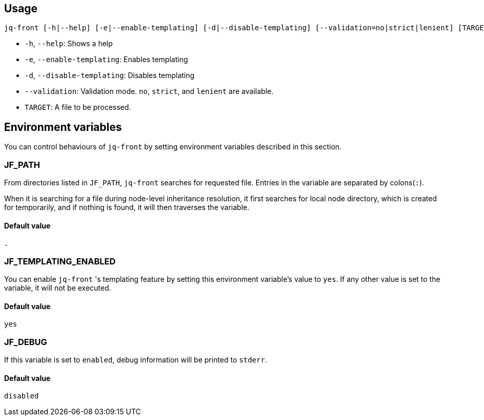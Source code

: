 == Usage

```shell script
jq-front [-h|--help] [-e|--enable-templating] [-d|--disable-templating] [--validation=no|strict|lenient] [TARGET]
```

- `-h`, `--help`: Shows a help
- `-e`, `--enable-templating`: Enables templating
- `-d`, `--disable-templating`: Disables templating
- `--validation`: Validation mode.
`no`, `strict`, and `lenient` are available.
- `TARGET`: A file to be processed.

== Environment variables

You can control behaviours of `jq-front` by setting environment variables described in this section.

=== JF_PATH

From directories listed in `JF_PATH`, `jq-front` searches for requested file.
Entries in the variable are separated by colons(`:`).

When it is searching for a file during node-level inheritance resolution, it first searches for local node directory, which is created for temporarily, and if nothing is found, it will then traverses the variable.

==== Default value

`.`

=== JF_TEMPLATING_ENABLED

You can enable `jq-front` 's templating feature by setting this environment variable's value to `yes`.
If any other value is set to the variable, it will not be executed.

==== Default value

`yes`


=== JF_DEBUG

If this variable is set to `enabled`, debug information will be printed to `stderr`.

==== Default value
`disabled`
